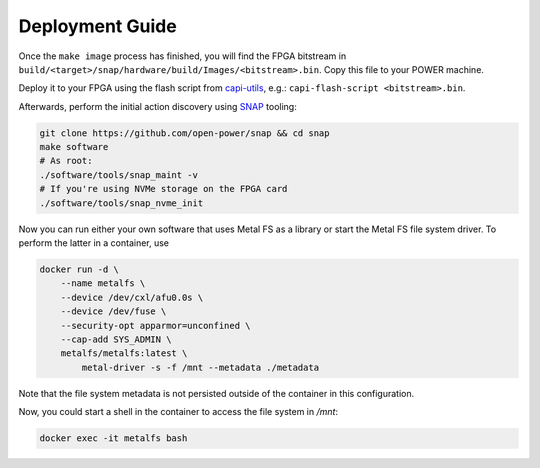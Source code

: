 Deployment Guide
================

Once the ``make image`` process has finished, you will find the FPGA bitstream in ``build/<target>/snap/hardware/build/Images/<bitstream>.bin``. Copy this file to your POWER machine.

Deploy it to your FPGA using the flash script from `capi-utils <https://github.com/ibm-capi/capi-utils>`__, e.g.: ``capi-flash-script <bitstream>.bin``.

Afterwards, perform the initial action discovery using `SNAP <https://github.com/open-power/snap>`__ tooling:

.. code-block:: bash

    git clone https://github.com/open-power/snap && cd snap
    make software
    # As root:
    ./software/tools/snap_maint -v
    # If you're using NVMe storage on the FPGA card
    ./software/tools/snap_nvme_init


Now you can run either your own software that uses Metal FS as a library or start the Metal FS file system driver.
To perform the latter in a container, use

.. code-block:: bash

    docker run -d \
        --name metalfs \
        --device /dev/cxl/afu0.0s \
        --device /dev/fuse \
        --security-opt apparmor=unconfined \
        --cap-add SYS_ADMIN \
        metalfs/metalfs:latest \
            metal-driver -s -f /mnt --metadata ./metadata

Note that the file system metadata is not persisted outside of the container in this configuration.

Now, you could start a shell in the container to access the file system in `/mnt`:

.. code-block:: bash

    docker exec -it metalfs bash

